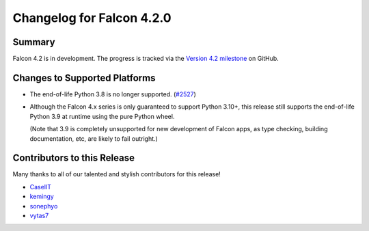 Changelog for Falcon 4.2.0
==========================

Summary
-------

Falcon 4.2 is in development. The progress is tracked via the
`Version 4.2 milestone <https://github.com/falconry/falcon/milestone/44>`__
on GitHub.


Changes to Supported Platforms
------------------------------

- The end-of-life Python 3.8 is no longer supported.
  (`#2527 <https://github.com/falconry/falcon/issues/2527>`__)
- Although the Falcon 4.x series is only guaranteed to support Python 3.10+,
  this release still supports the end-of-life Python 3.9 at runtime using the
  pure Python wheel.

  (Note that 3.9 is completely unsupported for new development of Falcon apps,
  as type checking, building documentation, etc, are likely to fail outright.)


.. towncrier release notes start

Contributors to this Release
----------------------------

Many thanks to all of our talented and stylish contributors for this release!

- `CaselIT <https://github.com/CaselIT>`__
- `kemingy <https://github.com/kemingy>`__
- `sonephyo <https://github.com/sonephyo>`__
- `vytas7 <https://github.com/vytas7>`__
